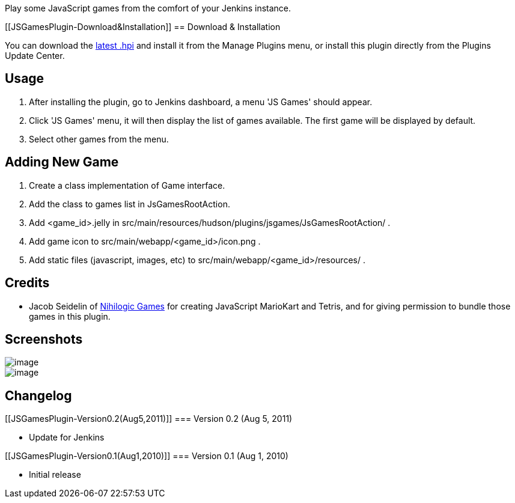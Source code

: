 Play some JavaScript games from the comfort of your Jenkins instance.

[[JSGamesPlugin-Download&Installation]]
== Download & Installation

You can download the
http://updates.jenkins-ci.org/latest/jsgames.hpi[latest .hpi] and
install it from the Manage Plugins menu, or install this plugin directly
from the Plugins Update Center.

[[JSGamesPlugin-Usage]]
== Usage

. After installing the plugin, go to Jenkins dashboard, a menu 'JS
Games' should appear.
. Click 'JS Games' menu, it will then display the list of games
available. The first game will be displayed by default.
. Select other games from the menu.

[[JSGamesPlugin-AddingNewGame]]
== Adding New Game

. Create a class implementation of Game interface.
. Add the class to games list in JsGamesRootAction.
. Add <game_id>.jelly in
src/main/resources/hudson/plugins/jsgames/JsGamesRootAction/ .
. Add game icon to src/main/webapp/<game_id>/icon.png .
. Add static files (javascript, images, etc) to
src/main/webapp/<game_id>/resources/ .

[[JSGamesPlugin-Credits]]
== Credits

* Jacob Seidelin of http://blog.nihilogic.dk/[Nihilogic Games] for
creating JavaScript MarioKart and Tetris, and for giving permission to
bundle those games in this plugin.

[[JSGamesPlugin-Screenshots]]
== Screenshots

[.confluence-embedded-file-wrapper]#image:docs/images/jsgames_nav.png[image]# +
[.confluence-embedded-file-wrapper]#image:docs/images/jsgames_menu.png[image]#

[[JSGamesPlugin-Changelog]]
== Changelog

[[JSGamesPlugin-Version0.2(Aug5,2011)]]
=== Version 0.2 (Aug 5, 2011)

* Update for Jenkins

[[JSGamesPlugin-Version0.1(Aug1,2010)]]
=== Version 0.1 (Aug 1, 2010)

* Initial release
